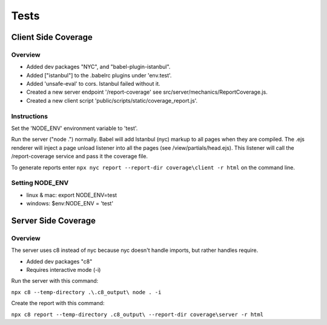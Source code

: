 =====
Tests
=====


Client Side Coverage
--------------------

Overview
^^^^^^^^

* Added dev packages "NYC", and "babel-plugin-istanbul".
* Added ["istanbul"] to the .babelrc plugins under 'env.test'.
* Added 'unsafe-eval' to cors.  Istanbul failed without it.
* Created a new server endpoint '/report-coverage' see src/server/mechanics/ReportCoverage.js.
* Created a new client script 'public/scripts/static/coverage_report.js'.

Instructions
^^^^^^^^^^^^

Set the 'NODE_ENV' environment variable to 'test'.

Run the server ("node .") normally.
Babel will add Istanbul (nyc) markup to all pages when they are compiled.
The .ejs renderer will inject a page unload listener into all the pages (see /view/partials/head.ejs).
This listener will call the /report-coverage service and pass it the coverage file.

To generate reports enter ``npx nyc report --report-dir coverage\client -r html`` on the command line.

Setting NODE_ENV
^^^^^^^^^^^^^^^^

* linux & mac: export NODE_ENV=test
* windows: $env:NODE_ENV = 'test'

Server Side Coverage
--------------------

Overview
^^^^^^^^

The server uses c8 instead of nyc because nyc doesn't handle imports, but rather
handles require.

* Added dev packages "c8"
* Requires interactive mode (-i)

Run the server with this command:

``npx c8 --temp-directory .\.c8_output\ node . -i``

Create the report with this command:

``npx c8 report --temp-directory .c8_output\ --report-dir coverage\server -r html``